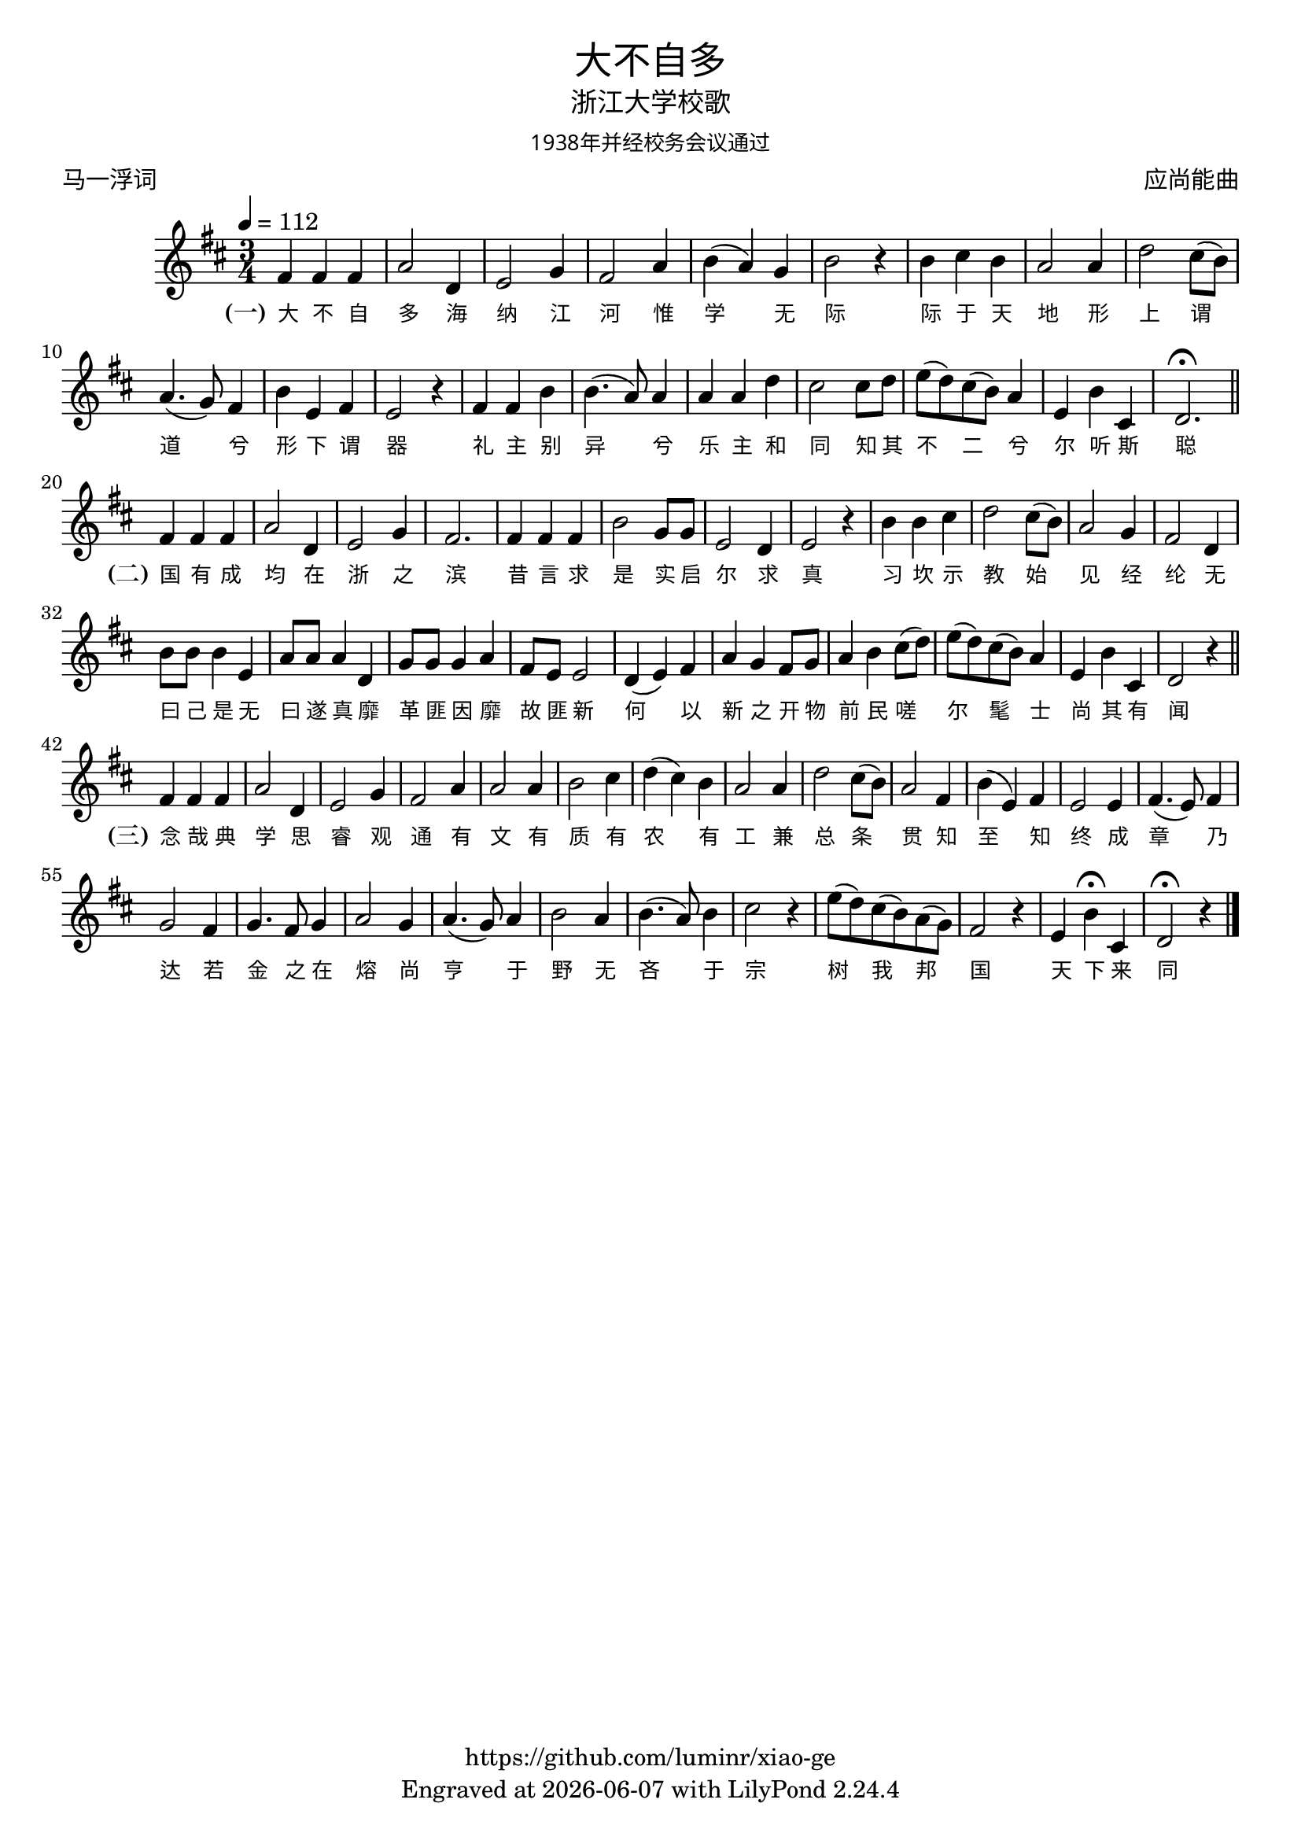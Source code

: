 \version "2.18.2"
\header {
  title = \markup {
    \override #'(font-name . "Microsoft YaHei Light")
    "大不自多"
  }
  subtitle = \markup {
    \override #'(font-name . "Microsoft YaHei Light")
    "浙江大学校歌"
  }
  subsubtitle = \markup {
    \override #'(font-name . "Microsoft YaHei Light" )
    "1938年并经校务会议通过"
  }
  composer = \markup {
    \override #'(font-name . "Microsoft YaHei Light")
    "应尚能曲"
  }
  poet = \markup {
    \override #'(font-name . "Microsoft YaHei Light")
    "马一浮词"
  }
  copyright = \markup { \with-url #"https://github.com/luminr/xiao-ge"  { https://github.com/luminr/xiao-ge }}
  tagline = \markup { Engraved at \simple #(strftime "%Y-%m-%d" (localtime (current-time))) with  LilyPond \simple #(lilypond-version) }
}
\score{
  {
    \transpose c d \relative c'{
      \key c \major \time 3/4 \tempo 4 = 112
      e4 e e | g2 c,4 | d2 f4 | e2 g4 | a4( g) f | a2 r4 | a4 b a | g2 g4 | c2 b8( a) | g4.( f8) e4 | a4 d, e | d2 r4 | e4 e a | a4.( g8) g4 | g4 g c | b2 b8 c8 | d8( c) b( a) g4 | d4 a' b, | c2.\fermata \bar "||" \break e4 e e | g2 c,4 | d2 f4 | e2. | e4 e e | a2 f8 f | d2 c4 | d2 r4 | a'4 a b | c2 b8( a) | g2 f4 | e2 c4 | a'8 a a4 d, | g8 g g4 c, | f8 f f4 g | e8 d d2 | c4( d) e | g4 f e8 f | g4 a b8( c) | d8( c) b( a) g4 | d4 a' b, | c2 r4 \bar "||" \break e4 e e | g2 c,4 | d2 f4 | e2 g4 |  g2 g4 | a2 b4 | c4( b) a | g2 g4 | c2 b8( a) | g2 e4 | a4( d,) e | d2 d4 | e4.( d8) e4 | f2 e4 | f4. e8 f4 | g2 f4 | g4.( f8) g4 | a2 g4 | a4.( g8) a4 | b2 r4 | d8( c) b( a) g( f) | e2 r4 | d4 a'\fermata b, | c2\fermata r4
      \bar "|."
    }
    \addlyrics {
      \set stanza = "(一)"
      大 不 自 多 海 纳 江 河      惟 学 无 际 际 于 天 地      形 上 谓 道 兮 形 下 谓 器      礼 主 别 异 兮 乐 主 和 同      知 其 不 二 兮 尔 听 斯 聪  \set stanza = "(二)"      国 有 成 均 在 浙 之 滨      昔 言 求 是 实 启 尔 求 真      习 坎 示 教 始 见 经 纶      无 曰 己 是 无 曰 遂 真      靡 革 匪 因 靡 故 匪 新      何 以 新 之 开 物 前 民      嗟 尔 髦 士 尚 其 有 闻 \set stanza = "(三)"      念 哉 典 学 思 睿 观 通      有 文 有 质 有 农 有 工      兼 总 条 贯 知 至 知 终      成 章 乃 达 若 金 之 在 熔      尚 亨 于 野 无 吝 于 宗      树 我 邦 国 天 下 来 同
    }
  }
  \layout {
    \context {
      \Lyrics
      \override VerticalAxisGroup #'staff-affinity = #CENTER
      \override LyricText.self-alignment-X = #LEFT
      \override LyricText.font-size = #-1
      \override LyricText.font-name = #"Microsoft YaHei Light"
    }
  }
  \midi {}
}